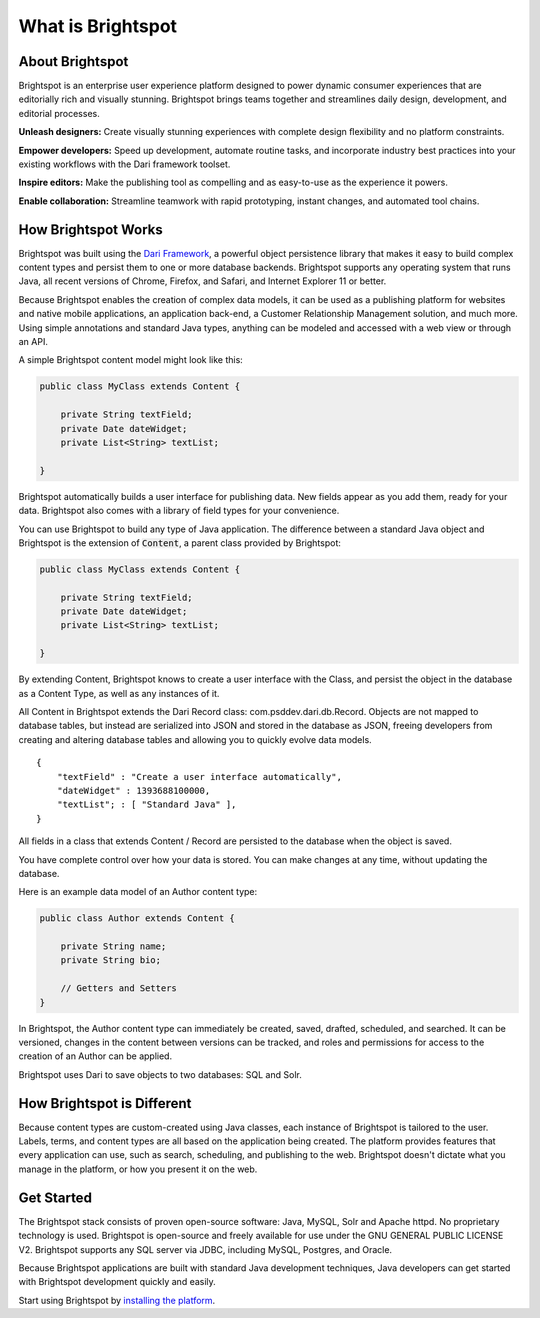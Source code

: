 ##################
What is Brightspot
##################

****************
About Brightspot
****************

Brightspot is an enterprise user experience platform designed to power dynamic consumer experiences that are editorially rich and visually stunning. Brightspot brings teams together and streamlines daily design, development, and editorial processes.

**Unleash designers:** Create visually stunning experiences with complete design ﬂexibility and no platform constraints.

**Empower developers:** Speed up development, automate routine tasks, and incorporate industry best practices into your existing workflows with the Dari framework toolset.

**Inspire editors:** Make the publishing tool as compelling and as easy-to-use as the experience it powers.

**Enable collaboration:** Streamline teamwork with rapid prototyping, instant changes, and automated tool chains.

********************
How Brightspot Works
********************

Brightspot was built using the `Dari Framework <http://www.dariframework.org>`_, a powerful object persistence library that makes it easy to build complex content types and persist them to one or more database backends. Brightspot supports any operating system that runs Java, all recent versions of Chrome, Firefox, and Safari, and Internet Explorer 11 or better.

Because Brightspot enables the creation of complex data models, it can be used as a publishing platform for websites and native mobile applications, an application back-end, a Customer Relationship Management solution, and much more. Using simple annotations and standard Java types, anything can be modeled and accessed with a web view or through an API.

A simple Brightspot content model might look like this:

.. code-block:: java

    public class MyClass extends Content {

        private String textField;
        private Date dateWidget;
        private List<String> textList;

    }

Brightspot automatically builds a user interface for publishing data. New fields appear as you add them, ready for your data. Brightspot also comes with a library of field types for your convenience.

.. image:: http://cdn.brightspotcms.psdops.com/dims4/default/30c3733/2147483647/resize/700x/quality/90/?url=http%3A%2F%2Fd3qqon7jsl4v2v.cloudfront.net%2F25%2F8f%2Feb630e7b4270a072e6b35c1d317d%2Fscreen-shot-2014-12-03-at-120246-pmpng.32.11%20PM.png

You can use Brightspot to build any type of Java application. The difference between a standard Java object and Brightspot is the extension of :code:`Content`, a parent class provided by Brightspot:

.. code-block:: java

    public class MyClass extends Content {

        private String textField;
        private Date dateWidget;
        private List<String> textList;

    }

By extending Content, Brightspot knows to create a user interface with the Class, and persist the object in the database as a Content Type, as well as any instances of it.

All Content in Brightspot extends the Dari Record class: com.psddev.dari.db.Record. Objects are not mapped to database tables, but instead are serialized into JSON and stored in the database as JSON, freeing developers from creating and altering database tables and allowing you to quickly evolve data models.

::

    {
        "textField" : "Create a user interface automatically",
        "dateWidget" : 1393688100000,
        "textList"; : [ "Standard Java" ],
    }        

All fields in a class that extends Content / Record are persisted to the database when the object is saved.

You have complete control over how your data is stored. You can make changes at any time, without updating the database.

Here is an example data model of an Author content type:

.. code-block:: java

    public class Author extends Content {

        private String name;
        private String bio;

        // Getters and Setters
    }

.. image:: http://cdn.brightspotcms.psdops.com/dims4/default/8212567/2147483647/resize/700x/quality/90/?url=http%3A%2F%2Fd3qqon7jsl4v2v.cloudfront.net%2Fb1%2F89%2F249636264cf896aa62aca89404fc%2Fscreen-shot-2014-12-03-at-121112-pmpng.33.29%20PM.png

In Brightspot, the Author content type can immediately be created, saved, drafted, scheduled, and searched. It can be versioned, changes in the content between versions can be tracked, and roles and permissions for access to the creation of an Author can be applied.

Brightspot uses Dari to save objects to two databases: SQL and Solr.

***************************
How Brightspot is Different
***************************

Because content types are custom-created using Java classes, each instance of Brightspot is tailored to the user. Labels, terms, and content types are all based on the application being created. The platform provides features that every application can use, such as search, scheduling, and publishing to the web. Brightspot doesn't dictate what you manage in the platform, or how you present it on the web.

***********
Get Started
***********

The Brightspot stack consists of proven open-source software: Java, MySQL, Solr and Apache httpd. No proprietary technology is used. Brightspot is open-source and freely available for use under the GNU GENERAL PUBLIC LICENSE V2. Brightspot supports any SQL server via JDBC, including MySQL, Postgres, and Oracle.

Because Brightspot applications are built with standard Java development techniques, Java developers can get started with Brightspot development quickly and easily.

Start using Brightspot by `installing the platform <http://www.brightspot.com/docs/3.2/getting-started/installation>`_.
